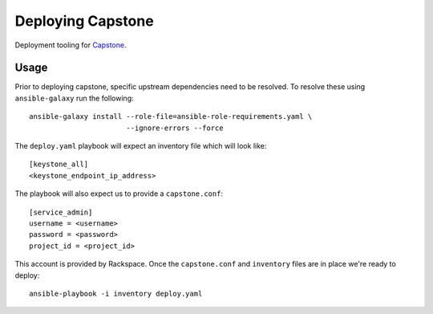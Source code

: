 Deploying Capstone
==================

.. image:: https://app.wercker.com/status/e6feb4196b5f4849659de6585039007b/s/master
   :target: https://app.wercker.com/#applications/56cd0b9aab54a673190541dc

Deployment tooling for `Capstone <https://github.com/rackerlabs/capstone>`_.

Usage
-----

Prior to deploying capstone, specific upstream dependencies need to be
resolved. To resolve these using ``ansible-galaxy`` run the following::

    ansible-galaxy install --role-file=ansible-role-requirements.yaml \
                           --ignore-errors --force

The ``deploy.yaml`` playbook will expect an inventory file which will look
like::

    [keystone_all]
    <keystone_endpoint_ip_address>

The playbook will also expect us to provide a ``capstone.conf``::

    [service_admin]
    username = <username>
    password = <password>
    project_id = <project_id>

This account is provided by Rackspace. Once the ``capstone.conf`` and
``inventory`` files are in place we're ready to deploy::

    ansible-playbook -i inventory deploy.yaml
